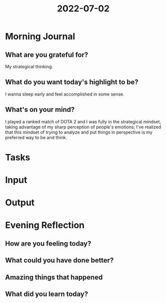 :PROPERTIES:
:ID:       6c344cd4-9f81-4afd-ab4f-0bf732be76d2
:END:
#+title: 2022-07-02
#+filetags: :daily:motivated:

* Morning Journal
** What are you grateful for?
My strategical thinking.
** What do you want today's highlight to be?
I wanna sleep early and feel accomplished in some sense.
** What's on your mind?
I played a ranked match of DOTA 2 and I was fully in the strategical mindset, taking advantage of my sharp perception of people's emotions; I've realized that this mindset of trying to analyze and put things in perspective is my preferred way to be and think.
* Tasks
* Input
* Output
* Evening Reflection
** How are you feeling today?
** What could you have done better?
** Amazing things that happened
** What did you learn today?
